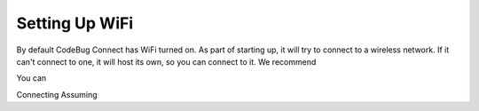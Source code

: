 ***************
Setting Up WiFi
***************

By default CodeBug Connect has WiFi turned on. As part of starting up, it will try to connect to a wireless network. If it can't connect to one, it will host its own, so you can connect to it. We recommend

You can

Connecting
Assuming